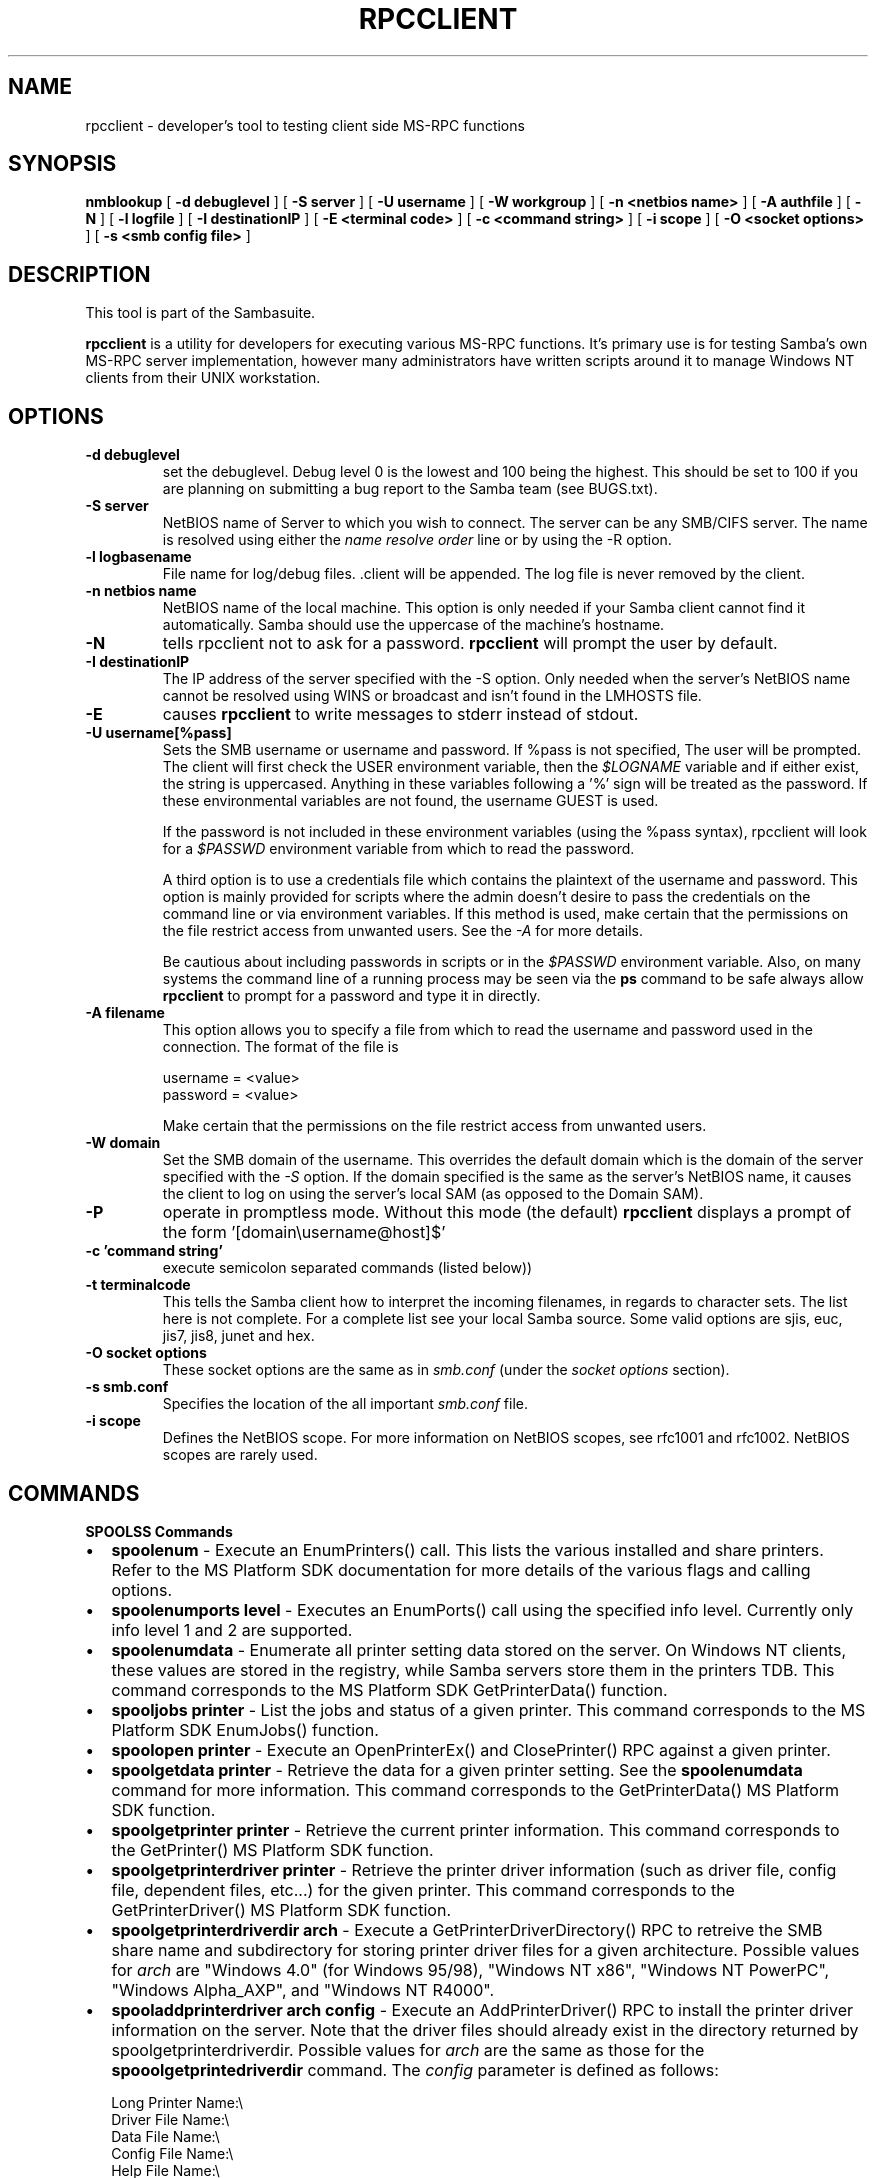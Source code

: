 .\" This manpage has been automatically generated by docbook2man-spec
.\" from a DocBook document.  docbook2man-spec can be found at:
.\" <http://shell.ipoline.com/~elmert/hacks/docbook2X/> 
.\" Please send any bug reports, improvements, comments, patches, 
.\" etc. to Steve Cheng <steve@ggi-project.org>.
.TH "RPCCLIENT" "1" "09 March 2001" "" ""
.SH NAME
rpcclient \- developer's tool to testing client side  MS-RPC functions
.SH SYNOPSIS
.sp
\fBnmblookup\fR [ \fB-d debuglevel\fR ]  [ \fB-S server\fR ]  [ \fB-U username\fR ]  [ \fB-W workgroup\fR ]  [ \fB-n <netbios name>\fR ]  [ \fB-A authfile\fR ]  [ \fB-N\fR ]  [ \fB-l logfile\fR ]  [ \fB-I destinationIP\fR ]  [ \fB-E <terminal code>\fR ]  [ \fB-c <command string>\fR ]  [ \fB-i scope\fR ]  [ \fB-O <socket options>\fR ]  [ \fB-s <smb config file>\fR ] 
.SH "DESCRIPTION"
.PP
This tool is part of the  Sambasuite.
.PP
\fBrpcclient\fR is a utility for developers for 
executing various MS-RPC functions. It's primary use is for testing 
Samba's own MS-RPC server implementation, however many administrators
have written scripts around it to manage Windows NT clients from 
their UNIX workstation. 
.SH "OPTIONS"
.TP
\fB-d debuglevel\fR
set the debuglevel. Debug level 0 is the lowest 
and 100 being the highest. This should be set to 100 if you are
planning on submitting a bug report to the Samba team 
(see BUGS.txt). 
.TP
\fB-S server\fR
NetBIOS name of Server to which you wish to 
connect. The server can be any SMB/CIFS server. The name is 
resolved using either the \fIname resolve order\fR 
line or by using the -R option. 
.TP
\fB-l logbasename\fR
File name for log/debug files. .client will be 
appended. The log file is never removed by the client.
.TP
\fB-n netbios name\fR
NetBIOS name of the 
local machine. This option is only needed if your Samba client 
cannot find it automatically. Samba should use the uppercase 
of the machine's hostname. 
.TP
\fB-N\fR
tells rpcclient not to ask for a password. 
\fBrpcclient\fR will prompt the user by default. 
.TP
\fB-I destinationIP\fR
The IP address of the server specified with 
the -S option. Only needed when the server's NetBIOS name cannot 
be resolved using WINS or broadcast and isn't found in the LMHOSTS
file. 
.TP
\fB-E\fR
causes \fBrpcclient\fR to write 
messages to stderr instead of stdout. 
.TP
\fB-U username[%pass]\fR
Sets the SMB username or username and password. 
If %pass is not specified, The user will be prompted. The client 
will first check the USER environment variable, then the 
\fI$LOGNAME\fR variable and if either exist, the 
string is uppercased. Anything in these variables following a '%' 
sign will be treated as the password. If these environmental 
variables are not found, the username GUEST 
is used. 

If the password is not included in these environment 
variables (using the %pass syntax), rpcclient will look for 
a \fI$PASSWD\fR environment variable from which 
to read the password. 

A third option is to use a credentials file which 
contains the plaintext of the username and password. This 
option is mainly provided for scripts where the admin doesn't 
desire to pass the credentials on the command line or via environment 
variables. If this method is used, make certain that the permissions 
on the file restrict access from unwanted users. See the 
\fI-A\fR for more details. 

Be cautious about including passwords in scripts or in 
the \fI$PASSWD\fR environment variable. Also, on 
many systems the command line of a running process may be seen 
via the \fBps\fR command to be safe always allow 
\fBrpcclient\fR to prompt for a password and type 
it in directly. 
.TP
\fB-A filename\fR
This option allows 
you to specify a file from which to read the username and 
password used in the connection. The format of the file is 

.sp
.nf
username = <value> 
password = <value>
		
.sp
.fi

Make certain that the permissions on the file restrict 
access from unwanted users. 
.TP
\fB-W domain\fR
Set the SMB domain of the username. This 
overrides the default domain which is the domain of the 
server specified with the \fI-S\fR option. 
If the domain specified is the same as the server's NetBIOS name, 
it causes the client to log on using the server's local SAM (as 
opposed to the Domain SAM). 
.TP
\fB-P\fR
operate in promptless mode. Without this 
mode (the default) \fBrpcclient\fR displays a 
prompt of the form '[domain\\username@host]$' 
.TP
\fB-c 'command string'\fR
execute semicolon separated commands (listed 
below)) 
.TP
\fB-t terminalcode\fR
This tells the Samba client how to interpret 
the incoming filenames, in regards to character sets. The list 
here is not complete. For a complete list see your local Samba
source. Some valid options are sjis, euc, jis7, jis8, junet 
and hex. 
.TP
\fB-O socket options\fR
These socket options are the same as in 
\fIsmb.conf\fR (under the \fIsocket options
\fRsection). 
.TP
\fB-s smb.conf\fR
Specifies the location of the all important 
\fIsmb.conf\fR file. 
.TP
\fB-i scope\fR
Defines the NetBIOS scope. For more 
information on NetBIOS scopes, see rfc1001 and rfc1002. NetBIOS 
scopes are rarely used. 
.SH "COMMANDS"
.PP
\fBSPOOLSS Commands\fR
.TP 0.2i
\(bu
\fBspoolenum\fR - Execute an EnumPrinters() 
call. This lists the various installed and share printers. Refer 
to the MS Platform SDK documentation for more details of the various 
flags and calling options. 
.TP 0.2i
\(bu
\fBspoolenumports level
\fR- Executes an EnumPorts() call using the specified 
info level. Currently only info level 1 and 2 are supported. 
.TP 0.2i
\(bu
\fBspoolenumdata\fR - Enumerate all 
printer setting data stored on the server. On Windows NT clients, 
these values are stored in the registry, while Samba servers 
store them in the printers TDB. This command corresponds
to the MS Platform SDK GetPrinterData() function. 
.TP 0.2i
\(bu
\fBspooljobs printer\fR - List the jobs 
and status of a given printer. 
This command corresponds to the MS Platform SDK EnumJobs() 
function. 
.TP 0.2i
\(bu
\fBspoolopen printer
\fR- Execute an OpenPrinterEx() and ClosePrinter() RPC 
against a given printer. 
.TP 0.2i
\(bu
\fBspoolgetdata printer
\fR- Retrieve the data for a given printer setting. See 
the \fBspoolenumdata\fR command for more information. 
This command corresponds to the GetPrinterData() MS Platform 
SDK function. 
.TP 0.2i
\(bu
\fBspoolgetprinter printer
\fR- Retrieve the current printer information. This command 
corresponds to the GetPrinter() MS Platform SDK function. 
.TP 0.2i
\(bu
\fBspoolgetprinterdriver
printer\fR - Retrieve the printer driver information 
(such as driver file, config file, dependent files, etc...) for 
the given printer. This command corresponds to the GetPrinterDriver()
MS Platform SDK function. 
.TP 0.2i
\(bu
\fBspoolgetprinterdriverdir 
arch\fR - Execute a GetPrinterDriverDirectory()
RPC to retreive the SMB share name and subdirectory for 
storing printer driver files for a given architecture. Possible 
values for \fIarch\fR are "Windows 4.0" 
(for Windows 95/98), "Windows NT x86", "Windows NT PowerPC", "Windows
Alpha_AXP", and "Windows NT R4000". 
.TP 0.2i
\(bu
\fBspooladdprinterdriver 
arch config\fR - Execute an 
AddPrinterDriver() RPC to install the printer driver information 
on the server. Note that the driver files should already exist
in the directory returned by spoolgetprinterdriverdir. Possible 
values for \fIarch\fR are the same as those for 
the \fBspooolgetprintedriverdir\fR command.
The \fIconfig\fR parameter is defined as 
follows: 

.sp
.nf
Long Printer Name:\\
Driver File Name:\\
Data File Name:\\
Config File Name:\\
Help File Name:\\
Language Monitor Name:\\
Default Data Type:\\
Comma Separated list of Files
		
.sp
.fi

Any empty fields should be enter as the string "NULL". 

Samba does not need to support the concept of Print Monitors
since these only apply to local printers whose driver can make
use of a bi-directional link for communication. This field should 
be "NULL". On a remote NT print server, the Print Monitor for a 
driver must already be installed prior to adding the driver or 
else the RPC will fail. 
.TP 0.2i
\(bu
\fBspooladdprinter printername 
sharename drivername port
\fR- Add a printer on the remote server. This printer 
will be automatically shared. Be aware that the printer driver 
must already be installed on the server (see addprinterdriver) 
and the \fIport\fRmust be a valid port name. 
.PP
\fBGeneral Commands\fR
.PP
.TP 0.2i
\(bu
\fBset\fR - Set miscellaneous 
\fBrpcclient\fR command line options during a 
running session. 
.TP 0.2i
\(bu
\fBuse\fR - Connect to a rmeote SMB 
server. \fBrpcclient\fR has the ability to 
maintain connections to multiple server simulaneously. 
.TP 0.2i
\(bu
\fBhelp\fR - Print a listing of all 
known commands or extended help on a particular command. 
.TP 0.2i
\(bu
\fBquit\fR - Exit \fBrpcclient
\fR.SH "BUGS"
.PP
\fBrpcclient\fR is designed as a developer testing tool 
and may not be robust in certain areas (such as command line parsing). 
It has been known to generate a core dump upon failures when invalid 
parameters where passed to the interpreter. 
.PP
From Luke Leighton's original rpcclient man page:
.PP
\fB"WARNING!\fR The MSRPC over SMB code has 
been developed from examining Network traces. No documentation is 
available from the original creators (Microsoft) on how MSRPC over 
SMB works, or how the individual MSRPC services work. Microsoft's 
implementation of these services has been demonstrated (and reported) 
to be... a bit flakey in places. 
.PP
The development of Samba's implementation is also a bit rough, 
and as more of the services are understood, it can even result in 
versions of \fBsmbd(8)\fR and \fBrpcclient\fR 
that are incompatible for some commands or services. Additionally, 
the developers are sending reports to Microsoft, and problems found 
or reported to Microsoft are fixed in Service Packs, which may 
result in incompatibilities." 
.SH "VERSION"
.PP
This man page is correct for version 2.2 of 
the Samba suite.
.SH "AUTHOR"
.PP
The original Samba software and related utilities 
were created by Andrew Tridgell. Samba is now developed
by the Samba Team as an Open Source project similar 
to the way the Linux kernel is developed.
.PP
The original rpcclient man page was written by Matthew Geddes, 
Luke Kenneth Casson, and Gerald Carter. The conversion to 
DocBook for Samba 2.2 was done by Gerald Carter
